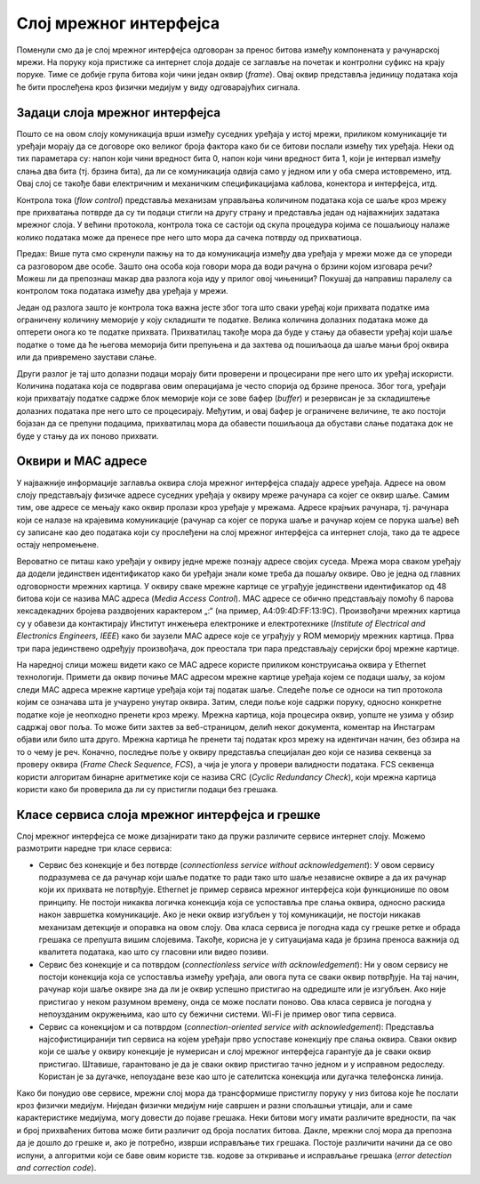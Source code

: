 Слој мрежног интерфејса
=======================

Поменули смо да је слој мрежног интерфејса одговоран за пренос битова између компонената у рачунарској мрежи. На поруку која пристиже са интернет слоја додаје се заглавље на почетак и контролни суфикс на крају поруке. Тиме се добије група битова који чини један оквир (*frame*). Овај оквир представља јединицу података која ће бити прослеђена кроз физички медијум у виду одговарајућих сигнала.

Задаци слоја мрежног интерфејса
_______________________________

Пошто се на овом слоју комуникација врши између суседних уређаја у истој мрежи, приликом комуникације ти уређаји морају да се договоре око великог броја фактора како би се битови послали између тих уређаја. Неки од тих параметара су: напон који чини вредност бита 0, напон који чини вредност бита 1, који је интервал између слања два бита (тј. брзина бита), да ли се комуникација одвија само у једном или у оба смера истовремено, итд. Овај слој се такође бави електричним и механичким спецификацијама каблова, конектора и интерфејса, итд.

Контрола тока (*flow control*) представља механизам управљања количином података која се шаље кроз мрежу пре прихватања потврде да су ти подаци стигли на другу страну и представља један од најважнијих задатака мрежног слоја. У већини протокола, контрола тока се састоји од скупа процедура којима се пошаљиоцу налаже колико података може да пренесе пре него што мора да сачека потврду од прихватиоца. 

Предах: Више пута смо скренули пажњу на то да комуникација између два уређаја у мрежи може да се упореди са разговором две особе. Зашто она особа која говори мора да води рачуна о брзини којом изговара речи? Можеш ли да препознаш макар два разлога која иду у прилог овој чињеници? Покушај да направиш паралелу са контролом тока података између два уређаја у мрежи.

Један од разлога зашто је контрола тока важна јесте због тога што сваки уређај који прихвата податке има ограничену количину меморије у коју складишти те податке. Велика количина долазних података може да оптерети онога ко те податке прихвата. Прихватилац такође мора да буде у стању да обавести уређај који шаље податке о томе да ће његова меморија бити препуњена и да захтева од пошиљаоца да шаље мањи број оквира или да привремено заустави слање. 

Други разлог је тај што долазни подаци морају бити проверени и процесирани пре него што их уређај искористи. Количина података која се подвргава овим операцијама је често спорија од брзине преноса. Због тога, уређаји који прихватају податке садрже блок меморије који се зове бафер (*buffer*) и резервисан је за складиштење долазних података пре него што се процесирају. Међутим, и овај бафер је ограничене величине, те ако постоји бојазан да се препуни подацима, прихватилац мора да обавести пошиљаоца да обустави слање података док не буде у стању да их поново прихвати.

Оквири и MAC адресе
___________________

У најважније информације заглавља оквира слоја мрежног интерфејса спадају адресе уређаја. Адресе на овом слоју представљају физичке адресе суседних уређаја у оквиру мреже рачунара са којег се оквир шаље. Самим тим, ове адресе се мењају како оквир пролази кроз уређаје у мрежама. Адресе крајњих рачунара, тј. рачунара који се налазе на крајевима комуникације (рачунар са којег се порука шаље и рачунар којем се порука шаље) већ су записане као део података који су прослеђени на слој мрежног интерфејса са интернет слоја, тако да те адресе остају непромењене.

Вероватно се питаш како уређаји у оквиру једне мреже познају адресе својих суседа. Мрежа мора сваком уређају да додели јединствен идентификатор како би уређаји знали коме треба да пошаљу оквире. Ово је једна од главних одговорности мрежних картица. У оквиру сваке мрежне картице се уграђује јединствени идентификатор од 48 битова који се назива MAC адреса (*Media Access Control*). MAC адресе се обично представљају помоћу 6 парова хексадекадних бројева раздвојених карактером „:“ (на пример, A4:09:4D:FF:13:9C). Произвођачи мрежних картица су у обавези да контактирају Институт инжењера електронике и електротехнике (*Institute of Electrical and Electronics Engineers, IEEE*) како би заузели MAC адресе које се уграђују у ROM меморију мрежних картица. Прва три пара јединствено одређују произвођача, док преостала три пара представљају серијски број мрежне картице.

.. learnmorenote:: **За оне који желе да знају више:**

    Можеш једноставно проверити MAC адресу мрежне картице свог рачунара позивом одговарајућих алата командне линије у зависности од оперативног система:

    - За *Windows* фамилију система је доступан алат: *ipconfig /all*
    - За *macOS* фамилију система је доступан алат: *ifconfig*
    - За *Linux* фамилију система је доступан алат: *ip a*

    Пример резултата позива алата *ifconfig* за *macOS* оперативни систем можеш да видиш на наредној слици. Покушај да пронађеш MAC адресу у датом испису.

    .. image:: ../../_images/slika_33a.jpg
        :width: 780
        :align: center

На наредној слици можеш видети како се MAC адресе користе приликом конструисања оквира у Ethernet технологији. Примети да оквир почиње MAC адресом мрежне картице уређаја којем се подаци шаљу, за којом следи MAC адреса мрежне картице уређаја који тај податак шаље. Следеће поље се односи на тип протокола којим се означава шта је учаурено унутар оквира. Затим, следи поље које садржи поруку, односно конкретне податке које је неопходно пренети кроз мрежу. Мрежна картица, која процесира оквир, уопште не узима у обзир садржај овог поља. То може бити захтев за веб-страницом, делић неког документа, коментар на Инстаграм објави или било шта друго. Мрежна картица ће пренети тај податак кроз мрежу на идентичан начин, без обзира на то о чему је реч. Коначно, последње поље у оквиру представља специјалан део који се назива секвенца за проверу оквира (*Frame Check Sequence, FCS*), а чија је улога у провери валидности података. FCS секвенца користи алгоритам бинарне аритметике који се назива CRC (*Cyclic Redundancy Check*), који мрежна картица користи како би проверила да ли су пристигли подаци без грешака.

.. infonote::

    Недостаје део слике?

    .. image:: ../../_images/slika_33b.jpg
        :width: 780
        :align: center

Класе сервиса слоја мрежног интерфејса и грешке
_______________________________________________

Слој мрежног интерфејса се може дизајнирати тако да пружи различите сервисе интернет слоју. Можемо размотрити наредне три класе сервиса:

- Сервис без конекције и без потврде (*connectionless service without acknowledgement*): У овом сервису подразумева се да рачунар који шаље податке то ради тако што шаље независне оквире а да их рачунар који их прихвата не потврђује. Ethernet је пример сервиса мрежног интерфејса који функционише по овом принципу. Не постоји никаква логичка конекција која се успоставља пре слања оквира, односно раскида након завршетка комуникације. Ако је неки оквир изгубљен у тој комуникацији, не постоји никакав механизам детекције и опоравка на овом слоју. Ова класа сервиса је погодна када су грешке ретке и обрада грешака се препушта вишим слојевима. Такође, корисна је у ситуацијама када је брзина преноса важнија од квалитета података, као што су гласовни или видео позиви.
- Сервис без конекције и са потврдом (*connectionless service with acknowledgement*): Ни у овом сервису не постоји конекција која се успоставља између уређаја, али овога пута се сваки оквир потврђује. На тај начин, рачунар који шаље оквире зна да ли је оквир успешно пристигао на одредиште или је изгубљен. Ако није пристигао у неком разумном времену, онда се може послати поново. Ова класа сервиса је погодна у непоузданим окружењима, као што су бежични системи. Wi-Fi је пример овог типа сервиса.
- Сервис са конекцијом и са потврдом (*connection-oriented service with acknowledgement*): Представља најсофистициранији тип сервиса на којем уређаји прво успоставе конекцију пре слања оквира. Сваки оквир који се шаље у оквиру конекције је нумерисан и слој мрежног интерфејса гарантује да је сваки оквир пристигао. Штавише, гарантовано је да је сваки оквир пристигао тачно једном и у исправном редоследу. Користан је за дугачке, непоуздане везе као што је сателитска конекција или дугачка телефонска линија. 

Како би понудио ове сервисе, мрежни слој мора да трансформише пристиглу поруку у низ битова које ће послати кроз физички медијум. Ниједан физички медијум није савршен и разни спољашњи утицаји, али и саме карактеристике медијума, могу довести до појаве грешака. Неки битови могу имати различите вредности, па чак и број прихваћених битова може бити различит од броја послатих битова. Дакле, мрежни слој мора да препозна да је дошло до грешке и, ако је потребно, изврши исправљање тих грешака. Постоје различити начини да се ово испуни, а алгоритми који се баве овим користе тзв. кодове за откривање и исправљање грешака (*error detection and correction code*).

